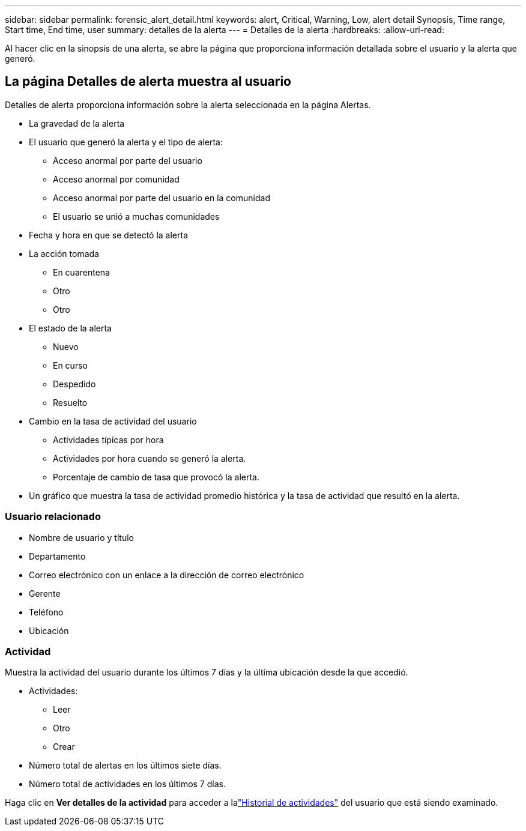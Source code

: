 ---
sidebar: sidebar 
permalink: forensic_alert_detail.html 
keywords: alert, Critical, Warning, Low, alert detail Synopsis, Time range, Start time, End time, user 
summary: detalles de la alerta 
---
= Detalles de la alerta
:hardbreaks:
:allow-uri-read: 


[role="lead"]
Al hacer clic en la sinopsis de una alerta, se abre la página que proporciona información detallada sobre el usuario y la alerta que generó.



== La página Detalles de alerta muestra al usuario

Detalles de alerta proporciona información sobre la alerta seleccionada en la página Alertas.

* La gravedad de la alerta
* El usuario que generó la alerta y el tipo de alerta:
+
** Acceso anormal por parte del usuario
** Acceso anormal por comunidad
** Acceso anormal por parte del usuario en la comunidad
** El usuario se unió a muchas comunidades


* Fecha y hora en que se detectó la alerta
* La acción tomada
+
** En cuarentena
** Otro
** Otro


* El estado de la alerta
+
** Nuevo
** En curso
** Despedido
** Resuelto


* Cambio en la tasa de actividad del usuario
+
** Actividades típicas por hora
** Actividades por hora cuando se generó la alerta.
** Porcentaje de cambio de tasa que provocó la alerta.


* Un gráfico que muestra la tasa de actividad promedio histórica y la tasa de actividad que resultó en la alerta.




=== Usuario relacionado

* Nombre de usuario y título
* Departamento
* Correo electrónico con un enlace a la dirección de correo electrónico
* Gerente
* Teléfono
* Ubicación




=== Actividad

Muestra la actividad del usuario durante los últimos 7 días y la última ubicación desde la que accedió.

* Actividades:
+
** Leer
** Otro
** Crear


* Número total de alertas en los últimos siete días.
* Número total de actividades en los últimos 7 días.


Haga clic en *Ver detalles de la actividad* para acceder a lalink:forensic_activity_history["Historial de actividades"] del usuario que está siendo examinado.
